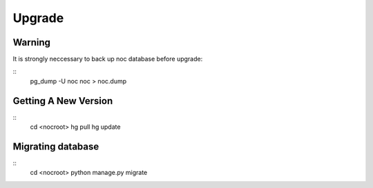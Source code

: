 #######
Upgrade
#######

-------
Warning
-------
It is strongly neccessary to back up noc database
before upgrade:

::
    pg_dump -U noc noc > noc.dump

---------------------
Getting A New Version
---------------------

::
    cd <nocroot>
    hg pull
    hg update

------------------
Migrating database
------------------

::
    cd <nocroot>
    python manage.py migrate


